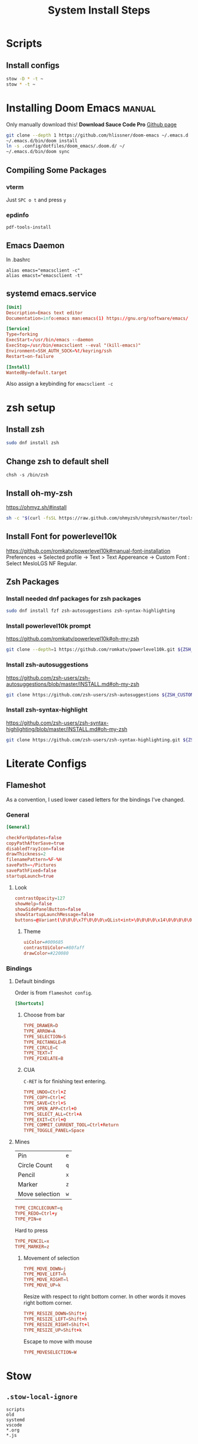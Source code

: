 #+TITLE: System Install Steps


* Scripts
** Install configs
#+begin_src sh :tangle ./scripts/install-configs.sh :shebang "#!/bin/bash"
stow -D * -t ~
stow * -t ~
#+end_src
* Installing Doom Emacs :manual:
Only manually download this!
*Download Sauce Code Pro*
[[https://github.com/hlissner/doom-emacs#install][Github page]]
#+BEGIN_SRC sh :dir ~/
git clone --depth 1 https://github.com/hlissner/doom-emacs ~/.emacs.d
~/.emacs.d/bin/doom install
ln -s .config/dotfiles/doom_emacs/.doom.d/ ~/
~/.emacs.d/bin/doom sync
#+END_SRC

** Compiling Some Packages
*** vterm
Just =SPC o t= and press =y=
*** epdinfo
~pdf-tools-install~
** Emacs Daemon
In .bashrc

#+begin_src shell
alias emacs="emacsclient -c"
alias emacst="emacsclient -t"
#+end_src

** systemd emacs.service
#+begin_src conf :tangle ./systemd/emacs.service
[Unit]
Description=Emacs text editor
Documentation=info:emacs man:emacs(1) https://gnu.org/software/emacs/

[Service]
Type=forking
ExecStart=/usr/bin/emacs --daemon
ExecStop=/usr/bin/emacsclient --eval "(kill-emacs)"
Environment=SSH_AUTH_SOCK=%t/keyring/ssh
Restart=on-failure

[Install]
WantedBy=default.target
#+end_src

Also assign a keybinding for ~emacsclient -c~
* zsh setup
:PROPERTIES:
:header-args:    :tangle ./scripts/zsh_setup.sh :shebang "#!/bin/bash"
:END:
** Install zsh
#+begin_src sh
sudo dnf install zsh
#+end_src
** Change zsh to default shell
#+begin_src shell
chsh -s /bin/zsh
#+end_src
** Install oh-my-zsh
https://ohmyz.sh/#install

#+begin_src sh
sh -c "$(curl -fsSL https://raw.github.com/ohmyzsh/ohmyzsh/master/tools/install.sh)"
#+end_src
** Install Font for powerlevel10k
https://github.com/romkatv/powerlevel10k#manual-font-installation
Preferences -> Selected profile -> Text > Text Appereance -> Custom Font :  Select MesloLGS NF Regular.
** Zsh Packages
*** Install needed dnf packages for zsh packages
#+begin_src sh
sudo dnf install fzf zsh-autosuggestions zsh-syntax-highlighting
#+end_src
*** Install powerlevel10k prompt
https://github.com/romkatv/powerlevel10k#oh-my-zsh
#+begin_src sh
git clone --depth=1 https://github.com/romkatv/powerlevel10k.git ${ZSH_CUSTOM:-$HOME/.oh-my-zsh/custom}/themes/powerlevel10k
#+end_src
*** Install zsh-autosuggestions
https://github.com/zsh-users/zsh-autosuggestions/blob/master/INSTALL.md#oh-my-zsh

#+begin_src sh
git clone https://github.com/zsh-users/zsh-autosuggestions ${ZSH_CUSTOM:-~/.oh-my-zsh/custom}/plugins/zsh-autosuggestions
#+end_src

#+RESULTS:
*** Install zsh-syntax-highlight
https://github.com/zsh-users/zsh-syntax-highlighting/blob/master/INSTALL.md#oh-my-zsh

#+begin_src sh
git clone https://github.com/zsh-users/zsh-syntax-highlighting.git ${ZSH_CUSTOM:-~/.oh-my-zsh/custom}/plugins/zsh-syntax-highlighting
#+end_src
* Literate Configs
** Flameshot
:PROPERTIES:
:header-args:conf: :tangle ./flameshot/flameshot.ini
:END:

As a convention, I used lower cased letters for the bindings I've changed.
*** General
#+begin_src conf
[General]
#+end_src

#+begin_src conf
checkForUpdates=false
copyPathAfterSave=true
disabledTrayIcon=false
drawThickness=2
filenamePattern=%F-%H
savePath=~/Pictures
savePathFixed=false
startupLaunch=true
#+end_src

**** Look
#+begin_src conf
contrastOpacity=127
showHelp=false
showSidePanelButton=false
showStartupLaunchMessage=false
buttons=@Variant(\0\0\0\x7f\0\0\0\vQList<int>\0\0\0\0\x14\0\0\0\0\0\0\0\x1\0\0\0\x2\0\0\0\x3\0\0\0\x4\0\0\0\x5\0\0\0\x6\0\0\0\x12\0\0\0\xf\0\0\0\a\0\0\0\b\0\0\0\t\0\0\0\x10\0\0\0\n\0\0\0\v\0\0\0\f\0\0\0\r\0\0\0\xe\0\0\0\x11\0\0\0\x13)
#+end_src

***** Theme
#+begin_src conf
uiColor=#009685
contrastUiColor=#80faff
drawColor=#220080
#+end_src
*** Bindings
**** Default bindings
Order is from ~flameshot config~.
#+begin_src conf
[Shortcuts]
#+end_src
***** Choose from bar
#+begin_src conf
TYPE_DRAWER=D
TYPE_ARROW=A
TYPE_SELECTION=S
TYPE_RECTANGLE=R
TYPE_CIRCLE=C
TYPE_TEXT=T
TYPE_PIXELATE=B
#+end_src
***** CUA
=C-RET= is for finishing text entering.
#+begin_src conf
TYPE_UNDO=Ctrl+Z
TYPE_COPY=Ctrl+C
TYPE_SAVE=Ctrl+S
TYPE_OPEN_APP=Ctrl+O
TYPE_SELECT_ALL=Ctrl+A
TYPE_EXIT=Ctrl+Q
TYPE_COMMIT_CURRENT_TOOL=Ctrl+Return
TYPE_TOGGLE_PANEL=Space
#+end_src
**** Mines
| Pin            | =e= |
| Circle Count   | =q= |
| Pencil         | =x= |
| Marker         | =z= |
| Move selection | =w= |

#+begin_src conf
TYPE_CIRCLECOUNT=q
TYPE_REDO=Ctrl+y
TYPE_PIN=e
#+end_src

Hard to press
#+begin_src conf
TYPE_PENCIL=x
TYPE_MARKER=z
#+end_src
***** Movement of selection
#+begin_src conf
TYPE_MOVE_DOWN=j
TYPE_MOVE_LEFT=h
TYPE_MOVE_RIGHT=l
TYPE_MOVE_UP=k
#+end_src

Resize with respect to right bottom corner. In other words it moves right bottom corner.

#+begin_src conf
TYPE_RESIZE_DOWN=Shift+j
TYPE_RESIZE_LEFT=Shift+h
TYPE_RESIZE_RIGHT=Shift+l
TYPE_RESIZE_UP=Shift+k
#+end_src

Escape to move with mouse
#+begin_src conf
TYPE_MOVESELECTION=W
#+end_src
* Stow
** =.stow-local-ignore=
#+begin_src text :tangle .stow-local-ignore
scripts
old
systemd
vscode
*.org
*.js
#+end_src
* Fedora
** Fedora packages
*** dnf
:PROPERTIES:
:header-args: :tangle ./packages/dnf-packages
:END:
**** Terminal
***** Important
#+begin_src text
tree
vim
ImageMagick
youtube-dl
acpi
tldr
lm_sensors
the_silver_searcher
ripgrep
docker
xclip
cronie
aspell
aspell-en
translate-shell
ascii
entr
#+end_src

***** Other
#+begin_src text
htop
cmatrix
cowsay
figlet
lolcat
speedtest-cli
neofetch
glances
telnet
hugo
inxi
cloc
xdotool
stress
pdfgrep
#+end_src
***** Shiny/Neo
#+begin_src sh
bat
#+end_src

**** Emacs
#+begin_src text
emacs
libvterm
plantuml
pandoc
texlive-scheme-full
fd-find
#+end_src
**** GUI Programs
#+begin_src text
qbittorrent
okular
flameshot
kruler
hexchat
#+end_src
**** Programming Languages
***** Python
#+begin_src text
bpython
#+end_src
***** C/C++
#+begin_src text
cmake
libtool
clang
meson
valgrind
#+end_src
***** Lisp
#+begin_src text
rlwrap
#+end_src
****** Common Lisp
#+begin_src text
sbcl
#+end_src
***** Javascript
#+begin_src text
nodejs
#+end_src
***** C# .NET
#+begin_src text
dotnet-sdk-5.0
dotnet-runtime-5.0
#+end_src

**** Cyber Security
#+begin_src text
nmap
#+end_src
**** Git :fedora_specific:
#+begin_src shell
git-instaweb
#+end_src
**** Fonts
#+begin_src text
overpass-fonts
#+end_src
**** Gnome
#+begin_src text
gnome-tweaks
#+end_src
**** Xorg
#+begin_src text
xkill
#+end_src
**** Database
***** PostgreSQL
#+begin_src text
pgFormatter
#+end_src

*** flatpak
:PROPERTIES:
:header-args: :tangle ./packages/flatpak-packages
:END:
#+begin_src text
Discord
Dropbox
Flatseal
Spotify
Peek
FontFinder
Postman
zeal
Kooha
#+end_src
*** snap
:PROPERTIES:
:header-args: :tangle ./packages/snap-packages
:END:
#+begin_src text
code --classic
sqlitebrowser
#+end_src
*** pip packages
:PROPERTIES:
:header-args: :tangle ./packages/pip-packages
:END:
#+begin_src text
pytest
nose
python-language-server[all]
pyright
#+end_src
** Fedora Settings
*** Fonts
#+begin_src text
sudo dnf install curl cabextract xorg-x11-font-utils fontconfig
sudo rpm -i https://downloads.sourceforge.net/project/mscorefonts2/rpms/msttcore-fonts-installer-2.6-1.noarch.rpm
#+end_src
*** Cronjobs
Make sure that =cronnie= is installed via dnf.
#+begin_src sh
systemctl enable crond.service
#+end_src
** Keybindings
| Super + I | Invert Colors |

*** Navigation
| Super + h         | Move to workspace on the left          |
| Super + l         | Move to workspace on the right         |

| Super + Shift + l | Move window one workspace to the left  |
| Super + Shift + h | Move window one workspace to the right |


| Super + Shift + 1 | Move window to workspace 1 |
| Super + Shift + 2 | Move window to workspace 2 |
| Super + Shift + 3 | Move window to workspace 3 |
| Super + Shift + 4 | Move window to workspace 4 |

| Super + 1 | Switch to workspace 1 |
| Super + 2 | Switch to workspace 2 |
| Super + 3 | Switch to workspace 3 |
| Super + 4 | Switch to workspace 4 |

| Super + o | Swtich window directly *other* |

*** Windows
| Super + x | Close |
| Super + m | Maximize |
*** Custom
| Super + ; | ~/usr/bin/guake -t~        |
| Super + , | ~/usr/bin/emacsclient -c~  |
| Print     | ~/usr/bin/flameshot gui~ |
* Arch
** Old
*** pacman
#+begin_src text :tangle ./packages/pacman-packages
nvidia-settings
pacman-contrib
pactree
ttf-unifont
gnupg
powerline-fonts
tree
emacs
acpi
ttf-hack
vim
arandr
alacritty
imagemagick
tty-clock
cmatrix
cowsay
figlet
lolcat
anki
youtube-dl
mpv
speedtest-cli
bluez-hid2hci
pulseaudio-bluetooth
python-pip
bpython
alsamixer
qbittorrent
tldr
libvterm
#+end_src
*** yay
#+begin_src text :tangle ./packages/yay-packages
powerline-fonts-git
ttf-unifont
siji-git ttf-unifont
ptpython
nushell
powershell
zoom
stress-ng
#+end_src
* TODO Network
- Add DNS
- Add Disable ipv6
* ~/bin
Put programs here
